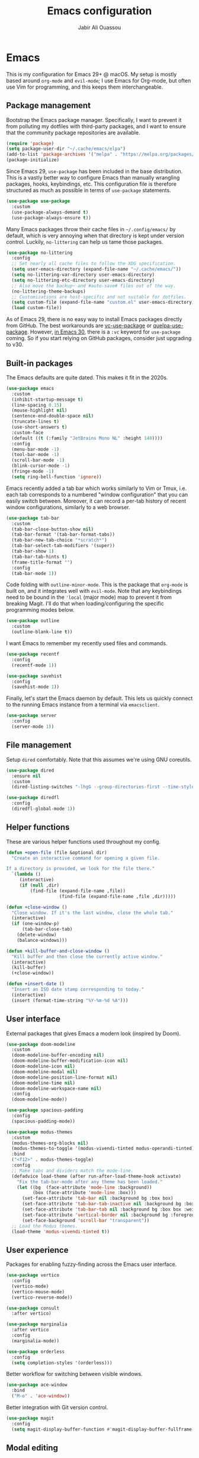 #+TITLE: Emacs configuration
#+AUTHOR: Jabir Ali Ouassou
#+PROPERTY: header-args:emacs-lisp :tangle ~/.config/emacs/init.el

* Emacs
This is my configuration for Emacs 29+ @ macOS. My setup is mostly based around =org-mode= and =evil-mode=; I use Emacs for Org-mode, but often use Vim for programming, and this keeps them interchangeable.

** Package management
Bootstrap the Emacs package manager. Specifically, I want to prevent it from polluting my dotfiles with third-party packages, and I want to ensure that the community package repositories are available.
#+begin_src emacs-lisp
  (require 'package)
  (setq package-user-dir "~/.cache/emacs/elpa")
  (add-to-list 'package-archives '("melpa" . "https://melpa.org/packages/") t)
  (package-initialize)
#+end_src

Since Emacs 29, =use-package= has been included in the base distribution. This is a vastly better way to configure Emacs than manually wrangling packages, hooks, keybindings, etc. This configuration file is therefore structured as much as possible in terms of =use-package= statements.
#+begin_src emacs-lisp
  (use-package use-package
    :custom
    (use-package-always-demand t)
    (use-package-always-ensure t))
#+end_src

Many Emacs packages throw their cache files in =~/.config/emacs/= by default, which is very annoying when that directory is kept under version control. Luckily, =no-littering= can help us tame those packages.
#+begin_src emacs-lisp
  (use-package no-littering
    :config
    ;; Set nearly all cache files to follow the XDG specification.
    (setq user-emacs-directory (expand-file-name "~/.cache/emacs/"))
    (setq no-littering-var-directory user-emacs-directory)
    (setq no-littering-etc-directory user-emacs-directory)
    ;; Also move the backup~ and #auto-save# files out of the way.
    (no-littering-theme-backups)
    ;; Customizations are host-specific and not suitable for dotfiles.
    (setq custom-file (expand-file-name "custom.el" user-emacs-directory))
    (load custom-file))
#+end_src

As of Emacs 29, there is no easy way to install Emacs packages directly from GitHub. The best workarounds are [[https://github.com/slotThe/vc-use-package][vc-use-package]] or [[https://github.com/quelpa/quelpa-use-package][quelpa-use-package]]. However, [[https://tony-zorman.com/posts/use-package-vc.html][in Emacs 30]], there is a =:vc= keyword for =use-package= coming. So if you start relying on GitHub packages, consider just upgrading to v30.

** Built-in packages
The Emacs defaults are quite dated. This makes it fit in the 2020s.
#+begin_src emacs-lisp
  (use-package emacs
    :custom
    (inhibit-startup-message t)
    (line-spacing 0.15)
    (mouse-highlight nil)
    (sentence-end-double-space nil)
    (truncate-lines t)
    (use-short-answers t)
    :custom-face
    (default ((t (:family "JetBrains Mono NL" :height 140))))
    :config
    (menu-bar-mode -1)
    (tool-bar-mode -1)
    (scroll-bar-mode -1)
    (blink-cursor-mode -1)
    (fringe-mode -1)
    (setq ring-bell-function 'ignore))
#+end_src

Emacs recently added a tab bar which works similarly to Vim or Tmux, i.e. each tab corresponds to a numbered "window configuration" that you can easily switch between. Moreover, it can record a per-tab history of recent window configurations, similarly to a web browser.
#+begin_src emacs-lisp
  (use-package tab-bar
    :custom
    (tab-bar-close-button-show nil)
    (tab-bar-format '(tab-bar-format-tabs))
    (tab-bar-new-tab-choice "*scratch*")
    (tab-bar-select-tab-modifiers '(super))
    (tab-bar-show 1)
    (tab-bar-tab-hints t)
    (frame-title-format "")
    :config
    (tab-bar-mode 1))
#+end_src

Code folding with =outline-minor-mode=. This is the package that =org-mode= is built on, and it integrates well with =evil-mode=. Note that any keybindings need to be bound in the ='local= (major mode) map to prevent it from breaking Magit. I'll do that when loading/configuring the specific programming modes below.
#+begin_src emacs-lisp
  (use-package outline
    :custom
    (outline-blank-line t))
#+end_src

I want Emacs to remember my recently used files and commands.
#+begin_src emacs-lisp
  (use-package recentf
    :config
    (recentf-mode 1))

  (use-package savehist
    :config
    (savehist-mode 1))
#+end_src

Finally, let's start the Emacs daemon by default. This lets us quickly connect to the running Emacs instance from a terminal via =emacsclient=.
#+begin_src emacs-lisp
  (use-package server
    :config
    (server-mode 1))
#+end_src

** File management
Setup =dired= comfortably. Note that this assumes we're using GNU coreutils.
#+begin_src emacs-lisp
  (use-package dired
    :ensure nil
    :custom
    (dired-listing-switches "-lhgG --group-directories-first --time-style=long-iso"))
#+end_src

#+begin_src emacs-lisp
  (use-package diredfl
    :config
    (diredfl-global-mode 1))
#+end_src

** Helper functions
These are various helper functions used throughout my config.
#+begin_src emacs-lisp
  (defun +open-file (file &optional dir)
    "Create an interactive command for opening a given file.

  If a directory is provided, we look for the file there."
    `(lambda ()
       (interactive)
       (if (null ,dir)
           (find-file (expand-file-name ,file))
                      (find-file (expand-file-name ,file ,dir)))))

  (defun +close-window ()
    "Close window. If it's the last window, close the whole tab."
    (interactive)
    (if (one-window-p)
        (tab-bar-close-tab)
      (delete-window)
      (balance-windows)))

  (defun +kill-buffer-and-close-window ()
    "Kill buffer and then close the currently active window."
    (interactive)
    (kill-buffer)
    (+close-window))
#+end_src

#+begin_src emacs-lisp
  (defun +insert-date ()
    "Insert an ISO date stamp corresponding to today."
    (interactive)
    (insert (format-time-string "%Y-%m-%d %A")))
#+end_src

** User interface
External packages that gives Emacs a modern look (inspired by Doom).
#+begin_src emacs-lisp
  (use-package doom-modeline
    :custom
    (doom-modeline-buffer-encoding nil)
    (doom-modeline-buffer-modification-icon nil)
    (doom-modeline-icon nil)
    (doom-modeline-modal nil)
    (doom-modeline-position-line-format nil)
    (doom-modeline-time nil)
    (doom-modeline-workspace-name nil)
    :config
    (doom-modeline-mode))

  (use-package spacious-padding
    :config
    (spacious-padding-mode))

  (use-package modus-themes
    :custom
    (modus-themes-org-blocks nil)
    (modus-themes-to-toggle '(modus-vivendi-tinted modus-operandi-tinted))
    :bind
    ("<f12>" . modus-themes-toggle)
    :config
    ;; Make tabs and dividers match the mode-line.
    (defadvice load-theme (after run-after-load-theme-hook activate)
      "Fix the tab-bar-mode after any theme has been loaded."
      (let ((bg  (face-attribute 'mode-line :background))
            (box (face-attribute 'mode-line :box)))
        (set-face-attribute 'tab-bar nil :background bg :box box)
        (set-face-attribute 'tab-bar-tab-inactive nil :background bg :box box)
        (set-face-attribute 'tab-bar-tab nil :background bg :box box :weight 'bold)
        (set-face-attribute 'vertical-border nil :background bg :foreground bg))
        (set-face-background 'scroll-bar "transparent"))
    ;; Load the Modus themes.
    (load-theme 'modus-vivendi-tinted t))
#+end_src

** User experience
Packages for enabling fuzzy-finding across the Emacs user interface.
#+begin_src emacs-lisp
  (use-package vertico
    :config
    (vertico-mode)
    (vertico-mouse-mode)
    (vertico-reverse-mode))

  (use-package consult
    :after vertico)

  (use-package marginalia
    :after vertico
    :config
    (marginalia-mode))

  (use-package orderless
    :config
    (setq completion-styles '(orderless)))
#+end_src

Better workflow for switching between visible windows.
#+begin_src emacs-lisp
  (use-package ace-window
    :bind
    ("M-o" . 'ace-window))
#+end_src

Better integration with Git version control.
#+begin_src emacs-lisp
  (use-package magit
    :config
    (setq magit-display-buffer-function #'magit-display-buffer-fullframe-status-v1))
#+end_src

** Modal editing
I've used Vim keybindings for nearly two decades, and still regularly use it for programming or quick remote edits. Moreover, every time I've tried to switch to Emacs keybindings, my RSI has flared up. So for me, =evil-mode= is a prerequisite for using Emacs at all.
#+begin_src emacs-lisp
  (use-package evil
    :custom
    (evil-want-keybinding nil)
    (evil-want-integration t)
    (evil-want-C-u-scroll t)
    :config
    (evil-mode 1))
#+end_src

Evil is great, but by default it only works in text-editing modes. This makes it work across nearly all Emacs modes and packages.
#+begin_src emacs-lisp
  (use-package evil-collection
    :after evil
    :config
    (evil-collection-init))
#+end_src

Org-mode is a different beast, and requires some extra integration to work well with Evil. Note that =evil-org-agenda= is provided by =evil-org=, it's for some reason just not activated by default.
#+begin_src emacs-lisp
  (use-package evil-org
    :after (evil org general)
    :config
    (mmap :map org-mode-map "RET" 'org-open-at-point)
    :hook
    (org-mode . evil-org-mode))

  (use-package evil-org-agenda
    :ensure nil
    :after evil-org
    :config
    (evil-org-agenda-set-keys))
#+end_src

Some Vim plugins are also worth taking with us into Emacs.
#+begin_src emacs-lisp
  (use-package evil-surround
    :ensure t
    :config
    (global-evil-surround-mode 1))
#+end_src 

** Global menu
I like the "space menu" that is provided by default in e.g. Spacemacs and Doom Emacs. This is my personalized version of this concept.
#+begin_src emacs-lisp
  (use-package which-key
    :config
    (which-key-mode))

  (use-package general
    :after evil
    :config
    (general-evil-setup t)
    (general-override-mode)
    (general-create-definer +leader-map
      :keymaps 'override
      :states '(motion normal visual)
      :prefix "SPC")

    ;; Global leader mappings.
    (+leader-map
      ;; Important.
      "SPC" '(execute-extended-command :which-key "command")
      "TAB" '(ace-window :which-key "switch")
      "RET" '(scratch-buffer :which-key "scratch")

      ;; Existing keymaps.
      "h" `(,help-map :which-key "+help")

      ;; Common actions.
      "s" '(save-buffer :which-key "save")
      "t" '(tab-bar-new-tab :which-key "tab")
      "w" '(+close-window :which-key "close")
      "d" '(split-window-below :which-key "split")
      "q" '(+kill-buffer-and-close-window :which-key "quit")
      "Q" '(server-edit :which-key "done")
      "g" '(magit :which-key "git")
      "b" '(switch-to-buffer :which-key "buffer")
      "B" '(ibuffer :which-key "buffers")
      "a" '(org-agenda :which-key "agenda")

      ;; Bookmarks.
      "m" '(bookmark-set :which-key "set mark")
      "'" '(bookmark-jump :which-key "goto mark")

      ;; Reserved for major modes.
      "e" '(:ignore t :which-key "eval")

      ;; Tab switching.
      "1" '(tab-bar-select-tab :which-key "1")
      "2" '(tab-bar-select-tab :which-key "2")
      "3" '(tab-bar-select-tab :which-key "3")
      "4" '(tab-bar-select-tab :which-key "4")
      "5" '(tab-bar-select-tab :which-key "5")
      "6" '(tab-bar-select-tab :which-key "6")
      "7" '(tab-bar-select-tab :which-key "7")
      "8" '(tab-bar-select-tab :which-key "8")
      "9" '(tab-bar-select-tab :which-key "9")

      ;; Insert stuff.
      "i" '(:ignore t :which-key "insert")
      "id" '(+insert-date :which-key "date")

      ;; Open stuff.
      "o" '(:ignore t :which-key "open")
      "o ." `(,(+open-file "~/.config/emacs/README.org") :which-key "dotfile")
      "o d" '(dired-jump :which-key "directory")
      "o f" '(find-file :which-key "file")
      "o i" `(,(+open-file "inbox.org" 'org-directory) :which-key "inbox")
      "o j" `(,(+open-file "journal.org" 'org-directory) :which-key "journal")
      "o k" '(org-capture :which-key "capture")
      "o p" '(project-find-file :which-key "project")
      "o r" '(recentf :which-key "recent"))

    ;; Major-mode mappings.
    (+leader-map emacs-lisp-mode-map
                "e e" '(eval-buffer :which-key "buffer")
                "e d" '(eval-defun :which-key "defun")))
#+end_src

** Org-mode
Emacs =org-mode= is my favorite note-taking app.
#+begin_src emacs-lisp
  (use-package org
    :hook
    (org-mode . visual-line-mode)
    :bind
    (:map org-mode-map
          ("M-p" . org-priority)
          ("M-t" . org-set-tags-command))
    :custom
    (org-todo-keywords
     '((sequence "TODO(t)" "NEXT(n)" "|" "DONE(d)")
       (sequence "WAIT(w)" "HOLD(h)" "IDEA(*)" "|" "NOTE(-)" "STOP(s)")))
    (org-directory "~/Sync/Org")
    (org-agenda-files (list org-directory))
    (org-agenda-skip-deadline-if-done t)
    (org-agenda-skip-scheduled-if-done t)
    (org-agenda-span 'day)
    (org-agenda-start-on-weekday nil)
    (org-agenda-window-setup 'other-tab)
    (org-archive-location "::* Archive")
    (org-ctrl-k-protect-subtree t)
    (org-fontify-quote-and-verse-blocks t)
    (org-image-actual-width '(400))
    (org-pretty-entities t)
    (org-startup-folded 'content)
    (org-startup-indented t)
    (org-startup-with-inline-images t)
    (org-tags-column -65)
    (initial-major-mode 'org-mode)
    (initial-scratch-message "")
    :config
    (defun +url-handler-zotero (link)
      "Open a zotero:// link in the Zotero desktop app."
      (start-process "zotero_open" nil "open" (concat "zotero:" link)))
    (org-link-set-parameters "zotero" :follow #'+url-handler-zotero))
#+end_src

This lets me copy-paste images into my Org notes. Especially useful for keeping a research journal, as it lets me paste important plots into my daily log. (Workflow inspired by Logseq.)
#+begin_src emacs-lisp
  (use-package org-download
    :after org
    :custom
    (org-download-method 'directory)
    (org-download-image-dir "assets")
    (org-download-heading-lvl nil)
    (org-download-timestamp "%Y%m%d%H%M%S")
    :config
    (defun +org-download-file-format (filename)
      "Purely date-based naming of attachments."
      (concat
        (format-time-string org-download-timestamp)
        "."
        (file-name-extension filename)))
    (setq org-download-file-format-function #'+org-download-file-format)
    (setq org-download-annotate-function (lambda (_link) ""))
    (org-download-enable)
    :bind (:map org-mode-map
                ("M-v" . org-download-clipboard)))

#+end_src

#+begin_src emacs-lisp
  (use-package idle-org-agenda
    :after org-agenda
    :custom
    (idle-org-agenda-interval 300)
    :config
    (idle-org-agenda-mode))
#+end_src

#+begin_src emacs-lisp
  (use-package org-super-agenda
    :custom
    (org-super-agenda-groups '((:auto-parent t)))
    :config
    (setq org-super-agenda-header-map (make-sparse-keymap))
    (org-super-agenda-mode 1))
#+end_src

** Programming
I mostly do programming in Vim these days, and am at the moment trying to re-adopt Emacs first and foremost for Org-mode. However, it's still nice to have a decent Emacs setup for reading code while taking Org notes.
#+begin_src emacs-lisp
  (use-package python
    :after (outline evil general)
    :config
    (defun +outline-python ()
      "Fold Python code like Org-mode headings."
      ;; Only fold definitions and decorators (not e.g. loops and conditions).
      (setq outline-regexp
            (rx (or
                 (group (group (* space)) bow (or "class" "def") eow)
                 (group (group (* space)) "@"))))
      ;; Org-mode-like keybindings for cycling through outline states.
      (evil-define-key 'motion 'local (kbd "<tab>")
        (general-predicate-dispatch nil (derived-mode-p  'prog-mode) 'outline-cycle))
      (evil-define-key 'motion 'local (kbd "<backtab>")
        (general-predicate-dispatch nil (derived-mode-p 'prog-mode) 'outline-cycle-buffer))
      ;; Enable the mode.
      (outline-minor-mode 1))
    :hook
    (python-mode . +outline-python))
#+end_src

#+begin_src emacs-lisp
(use-package hl-todo
  :hook
  (prog-mode . hl-todo-mode))
#+end_src

** Environment
GNU Emacs seems to work best with GNU coreutils (see e.g. =dired=).
#+begin_src bash
  brew install coreutils
#+end_src
#+begin_src emacs-lisp
  (if (eq system-type 'darwin)
      (add-to-list 'exec-path "/opt/homebrew/opt/coreutils/libexec/gnubin"))
#+end_src

** Operating system
In my experience, the [[https://bitbucket.org/mituharu/emacs-mac/src/master/][Emacs Mac port]] remains the best option for macOS. For instance, it has the best handling of Retina (hiDPI) screens. Unfortunately, installing it from source is required to enable some features (notably native compilation), but at the same time breaks some other features (e.g. starting the Emacs GUI from a terminal). I'm therefore sticking to the precompiled Cask for now.
#+begin_src bash
  brew tap "railwaycat/emacsmacport"
  brew install --cask emacs-mac
#+end_src
    
These tweaks makes the app look a bit nicer when using =tab-bar-mode=.
#+begin_src bash
  defaults write org.gnu.Emacs TransparentTitleBar DARK
  defaults write org.gnu.Emacs HideDocumentIcon YES
#+end_src

Emacs doesn't know my shell environment variables when started as a GUI, and those variables end up affecting =emacsclient= processes that are launched from a terminal later. This is a workaround whereby macOS is told to set those environment variables globally.
#+begin_src xml :tangle ~/Library/LaunchAgents/environment.plist
  <?xml version="1.0" encoding="UTF-8"?>
  <!DOCTYPE plist PUBLIC "-//Apple//DTD PLIST 1.0//EN" "http://www.apple.com/DTDs/PropertyList-1.0.dtd">
  <plist version="1.0">
  <dict>
      <key>Label</key>
      <string>Environment</string>
      <key>ProgramArguments</key>
      <array>
          <string>sh</string>
          <string>-c</string>
          <string>launchctl setenv COLORTERM truecolor</string>
      </array>
      <key>RunAtLoad</key>
      <true/>
  </dict>
  </plist>
#+end_src

* Export
This code ensures that this config is automatically exported to elisp and then evaluated in full whenever the file is saved within Emacs.
#+begin_src
Local Variables:
    eval: (add-hook 'after-save-hook (lambda () (org-babel-tangle) (load-file user-init-file)) nil t)
End:
#+end_src

